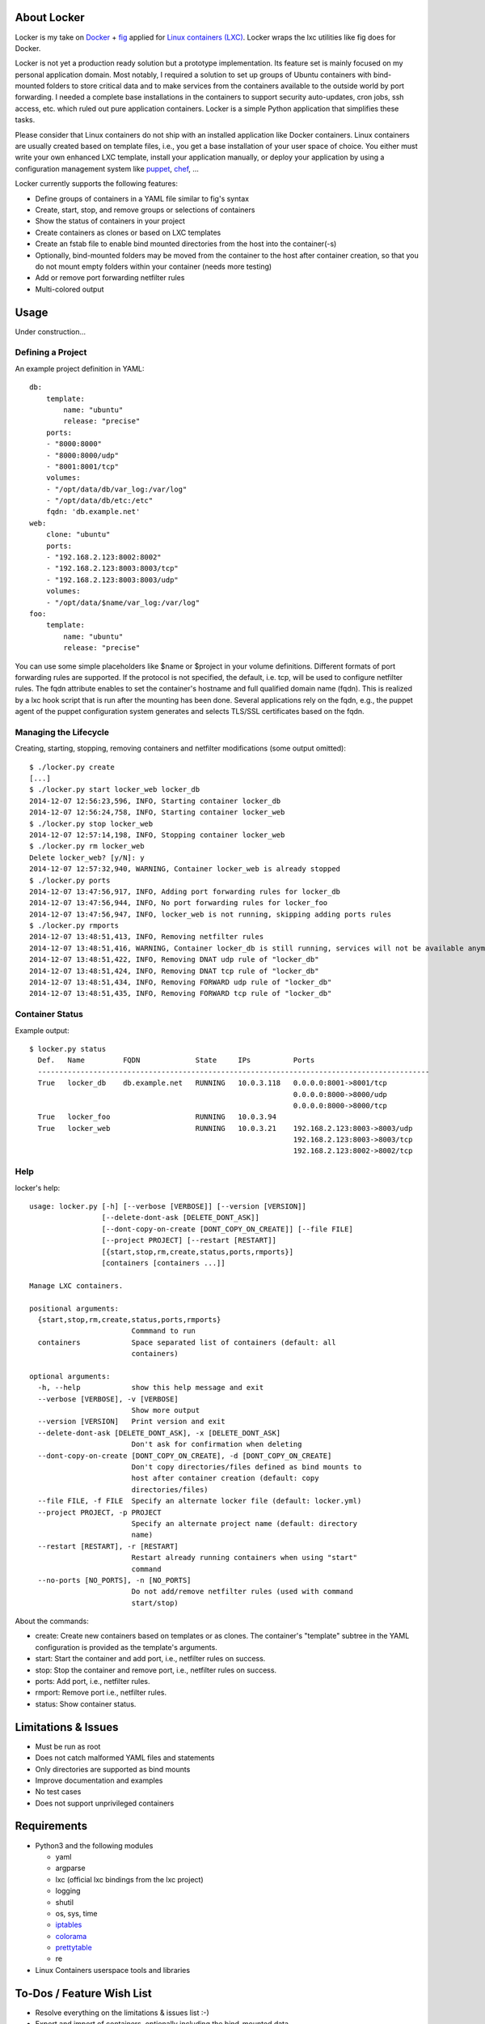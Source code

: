 .. image:: ./docs/logo.png

About Locker
===============

Locker is my take on `Docker <http://www.docker.com>`_  + `fig <http://fig.sh>`_ applied for `Linux containers (LXC) <https://linuxcontainers.org/>`_. Locker wraps the lxc utilities like fig does for Docker.

Locker is not yet a production ready solution but a prototype implementation. Its feature set is mainly focused on my personal application domain. Most notably, I required a solution to set up groups of Ubuntu containers with bind-mounted folders to store critical data and to make services from the containers available to the outside world by port forwarding. I needed a complete base installations in the containers to support security auto-updates, cron jobs, ssh access, etc. which ruled out pure application containers. Locker is a simple Python application that simplifies these tasks.

Please consider that Linux containers do not ship with an installed application like Docker containers. Linux containers are usually created based on template files, i.e., you get a base installation of your user space of choice. You either must write your own enhanced LXC template, install your application manually, or deploy your application by using a configuration management system like `puppet <http://puppetlabs.com/puppet/what-is-puppet>`_, `chef <https://www.chef.io/chef/>`_, ...

Locker currently supports the following features:

- Define groups of containers in a YAML file similar to fig's syntax
- Create, start, stop, and remove groups or selections of containers
- Show the status of containers in your project
- Create containers as clones or based on LXC templates
- Create an fstab file to enable bind mounted directories from the host into the container(-s)
- Optionally, bind-mounted folders may be moved from the container to the host after container creation, so that you do not mount empty folders within your container (needs more testing)
- Add or remove port forwarding netfilter rules
- Multi-colored output

Usage
===============

Under construction...

Defining a Project
------------------

An example project definition in YAML::

    db:
        template:
            name: "ubuntu"
            release: "precise"
        ports:
        - "8000:8000"
        - "8000:8000/udp"
        - "8001:8001/tcp"
        volumes:
        - "/opt/data/db/var_log:/var/log"
        - "/opt/data/db/etc:/etc"
        fqdn: 'db.example.net'
    web:
        clone: "ubuntu"
        ports:
        - "192.168.2.123:8002:8002"
        - "192.168.2.123:8003:8003/tcp"
        - "192.168.2.123:8003:8003/udp"
        volumes:
        - "/opt/data/$name/var_log:/var/log"
    foo:
        template:
            name: "ubuntu"
            release: "precise"

You can use some simple placeholders like $name or $project in your volume
definitions.
Different formats of port forwarding rules are supported. If the protocol is
not specified, the default, i.e. tcp, will be used to configure netfilter rules.
The fqdn attribute enables to set the container's hostname and full qualified
domain name (fqdn). This is realized by a lxc hook script that is run after
the mounting has been done. Several applications rely on the fqdn, e.g., the
puppet agent of the puppet configuration system generates and selects TLS/SSL
certificates based on the fqdn.

Managing the Lifecycle
----------------------

Creating, starting, stopping, removing containers and netfilter modifications (some output omitted)::

    $ ./locker.py create
    [...]
    $ ./locker.py start locker_web locker_db
    2014-12-07 12:56:23,596, INFO, Starting container locker_db
    2014-12-07 12:56:24,758, INFO, Starting container locker_web
    $ ./locker.py stop locker_web
    2014-12-07 12:57:14,198, INFO, Stopping container locker_web
    $ ./locker.py rm locker_web
    Delete locker_web? [y/N]: y
    2014-12-07 12:57:32,940, WARNING, Container locker_web is already stopped
    $ ./locker.py ports
    2014-12-07 13:47:56,917, INFO, Adding port forwarding rules for locker_db
    2014-12-07 13:47:56,944, INFO, No port forwarding rules for locker_foo
    2014-12-07 13:47:56,947, INFO, locker_web is not running, skipping adding ports rules
    $ ./locker.py rmports
    2014-12-07 13:48:51,413, INFO, Removing netfilter rules
    2014-12-07 13:48:51,416, WARNING, Container locker_db is still running, services will not be available anymore
    2014-12-07 13:48:51,422, INFO, Removing DNAT udp rule of "locker_db"
    2014-12-07 13:48:51,424, INFO, Removing DNAT tcp rule of "locker_db"
    2014-12-07 13:48:51,434, INFO, Removing FORWARD udp rule of "locker_db"
    2014-12-07 13:48:51,435, INFO, Removing FORWARD tcp rule of "locker_db"

Container Status
----------------

Example output::

    $ locker.py status
      Def.   Name         FQDN             State     IPs          Ports
      --------------------------------------------------------------------------------------------
      True   locker_db    db.example.net   RUNNING   10.0.3.118   0.0.0.0:8001->8001/tcp
                                                                  0.0.0.0:8000->8000/udp
                                                                  0.0.0.0:8000->8000/tcp
      True   locker_foo                    RUNNING   10.0.3.94
      True   locker_web                    RUNNING   10.0.3.21    192.168.2.123:8003->8003/udp
                                                                  192.168.2.123:8003->8003/tcp
                                                                  192.168.2.123:8002->8002/tcp

Help
----

locker's help::

    usage: locker.py [-h] [--verbose [VERBOSE]] [--version [VERSION]]
                     [--delete-dont-ask [DELETE_DONT_ASK]]
                     [--dont-copy-on-create [DONT_COPY_ON_CREATE]] [--file FILE]
                     [--project PROJECT] [--restart [RESTART]]
                     [{start,stop,rm,create,status,ports,rmports}]
                     [containers [containers ...]]

    Manage LXC containers.

    positional arguments:
      {start,stop,rm,create,status,ports,rmports}
                            Commmand to run
      containers            Space separated list of containers (default: all
                            containers)

    optional arguments:
      -h, --help            show this help message and exit
      --verbose [VERBOSE], -v [VERBOSE]
                            Show more output
      --version [VERSION]   Print version and exit
      --delete-dont-ask [DELETE_DONT_ASK], -x [DELETE_DONT_ASK]
                            Don't ask for confirmation when deleting
      --dont-copy-on-create [DONT_COPY_ON_CREATE], -d [DONT_COPY_ON_CREATE]
                            Don't copy directories/files defined as bind mounts to
                            host after container creation (default: copy
                            directories/files)
      --file FILE, -f FILE  Specify an alternate locker file (default: locker.yml)
      --project PROJECT, -p PROJECT
                            Specify an alternate project name (default: directory
                            name)
      --restart [RESTART], -r [RESTART]
                            Restart already running containers when using "start"
                            command
      --no-ports [NO_PORTS], -n [NO_PORTS]
                            Do not add/remove netfilter rules (used with command
                            start/stop)

About the commands:

- create: Create new containers based on templates or as clones. The container's "template" subtree in the YAML configuration is provided as the template's arguments.
- start: Start the container and add port, i.e., netfilter rules on success.
- stop: Stop the container and remove port, i.e., netfilter rules on success.
- ports: Add port, i.e., netfilter rules.
- rmport: Remove port i.e., netfilter rules.
- status: Show container status.

Limitations & Issues
====================

- Must be run as root
- Does not catch malformed YAML files and statements
- Only directories are supported as bind mounts
- Improve documentation and examples
- No test cases
- Does not support unprivileged containers

Requirements
============

- Python3 and the following modules

  - yaml
  - argparse
  - lxc (official lxc bindings from the lxc project)
  - logging
  - shutil
  - os, sys, time
  - `iptables <https://github.com/ldx/python-iptables>`_
  - `colorama <https://github.com/tartley/colorama>`_
  - `prettytable <https://code.google.com/p/prettytable/>`_
  - re

- Linux Containers userspace tools and libraries

To-Dos / Feature Wish List
==========================

- Resolve everything on the limitations & issues list :-)
- Export and import of containers, optionally including the bind-mounted data
- Support IPv6 addresses and netfilter rules
- Support different container paths
- Support setting parameters in the container's config (e.g. /var/lib/lxc/container/contig) via the YAML file
- Evaluate the order in which to create new cloned containers to handle dependency problems (containers are currently created in alphabetical order)
- Support execution of commands inside the container after creation, e.g., to install the puppet agent
- Add Debian package meta-data
- Add and use custom bridge device (e.g. locker0)

Words of Warning
================

- Use at your own risk
- May destroy your data
- Many errors and misconfigurations are not caught yet and may result in undefined states
- Test in an expendable virtual machine first!
- Compatibility may be broken in future versions

License
============

Published under the GPLv3 or later
